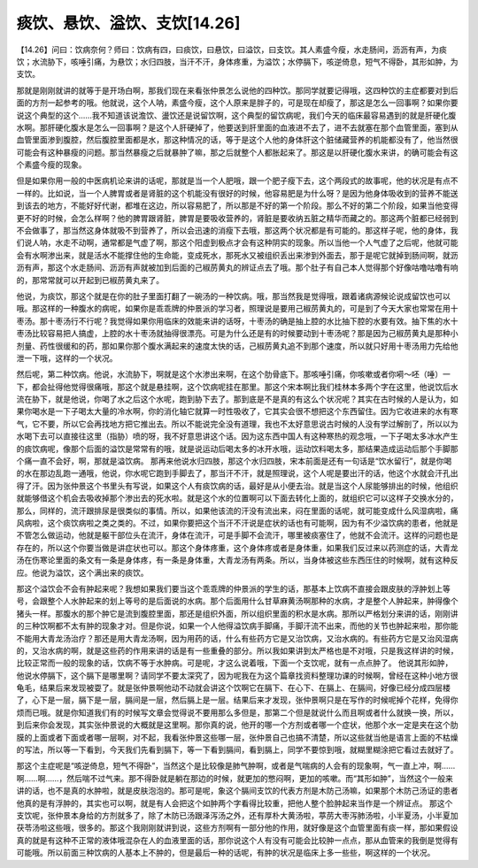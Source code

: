痰饮、悬饮、溢饮、支饮[14.26]
=============================

【14.26】问曰：饮病奈何？师曰：饮病有四，曰痰饮，曰悬饮，曰溢饮，曰支饮。其人素盛今瘦，水走肠间，沥沥有声，为痰饮；水流胁下，咳唾引痛，为悬饮；水归四肢，当汗不汗，身体疼重，为溢饮；水停膈下，咳逆倚息，短气不得卧，其形如肿，为支饮。

那就是刚刚就讲的就等于是开场白啊，那我们现在来看张仲景怎么说他的四种饮。那同学就要记得哦，这四种饮的主症都要对到后面的方剂一起参考的哦。他就说，这个人呐，素盛今瘦，这个人原来是胖子的，可是现在却瘦了，那这是怎么一回事啊？如果你要说这个典型的这个……我不知道该说澹饮、盪饮还是说留饮啊，这个典型的留饮病呢，我们今天的临床最容易遇到的就是肝硬化腹水啊。那肝硬化腹水是怎么一回事啊？是这个人肝硬掉了，他要送到肝里面的血液进不去了，进不去就塞在那个血管里面，塞到从血管里面渗到腹腔，然后腹腔里面都是水，那这种情况的话，等于是这个人他的身体肝这个脏储藏营养的机能都没有了，他当然很可能会有这种暴瘦的问题。那当然暴瘦之后就暴肿了嘛，那之后就整个人都胀起来了。那这是以肝硬化腹水来讲，的确可能会有这个素盛今瘦的现象。

但是如果你用一般的中医病机论来讲的话呢，那就是当一个人肥哦，跟一个肥子瘦下去，这个两段式的故事呢，他的状况是有点不一样的。比如说，当一个人脾胃或者是肾脏的这个机能没有很好的时候，他容易肥是为什么呀？是因为他身体吸收到的营养不能送到该去的地方，不能好好代谢，都堆在这边，所以容易肥了，所以那是不好的第一个阶段。那么不好的第二个阶段，如果当他变得更不好的时候，会怎么样啊？他的脾胃跟肾脏，脾胃是要吸收营养的，肾脏是要收纳五脏之精华而藏之的。那这两个脏都已经弱到不会做事了，那当然这身体就吸不到营养了，所以会迅速的消瘦下去哦，那这两个状况都是有可能的。那这样子呢，他的身体，我们说人呐，水走不动啊，通常都是气虚了啊，那这个阳虚到极点才会有这种阴实的现象。所以当他一个人气虚了之后呢，他就可能会有水啊渗出来，就是活水不能撑住他的生命能，变成死水，那死水又被组织丢出来渗到外面去，那于是呢它就掉到肠间啊，就沥沥有声，那这个水走肠间、沥沥有声就被加到后面的己椒苈黄丸的辨证点去了哦。那个肚子有自己本人觉得那个好像咕噜咕噜有响的，那常常就可以开起到已椒苈黄丸来了。

他说，为痰饮，那这个就是在你的肚子里面打翻了一碗汤的一种饮病。哦，那当然我是觉得哦，跟着诸病源候论说成留饮也可以哦。那这样的一种腹水的病呢，如果你是乖乖牌的仲景派的学习者，照理说是要用己椒苈黄丸的，可是到了今天大家也常常在用十枣汤。那十枣汤行不行呢？我觉得如果你用临床的效能来讲的话呀，十枣汤的确是抽上腔的水比抽下腔的水要有效。抽下焦的水十枣汤比较容易把人搞虚，上腔的水十枣汤就抽得很漂亮。可是为什么还是有的时候要动到十枣汤呢？那是因为己椒苈黄丸是那种小剂量、药性很缓和的药，那如果你那个腹水满起来的速度太快的话，己椒苈黄丸追不到那个速度，所以就只好用十枣汤用力先给他泄一下哦，这样的一个状况。

然后呢，第二种饮病。他说，水流胁下，啊就是这个水渗出来啊，在这个肋骨底下。那咳唾引痛，你咳嗽或者你嗬～呸（唾）一下，都会扯得他觉得很痛哦，那这个就是悬挂啊，这个饮病呢挂在那里。那这个宋本啊比我们桂林本多两个字在这里，他说饮后水流在胁下，就是他说，你喝了水之后这个水呢，跑到胁下去了。那到底是不是真的有这么个状况呢？其实在古时候的人是认为，如果你喝水是一下子喝太大量的冷水啊，你的消化轴它就算一时性吸收了，它其实会很不想把这个东西留住。因为它收进来的水有寒气，它不要，所以它会再找地方把它推出去。所以不能说完全没有道理，我也不太好意思说古时候的人没有学过解剖了，所以以为水喝下去可以直接往这里（指胁）喷的呀，我不好意思讲这个话。因为这东西中国人有这种寒热的观念哦，一下子喝太多冰水产生的痰饮病呢，像那个后面的溢饮是常常有的哦，就是说运动后喝太多的冰开水哦，运动饮料喝太多，那结果造成运动后那个手脚那个痛一直不会好，啊，那就是溢饮病。
那再来他说水归四肢，那这个水归四肢，宋本前面是还有一句话是“饮水留行”，就是你喝的水在那边乱跑一通哦，他说，你水呢它跑到手脚去了，那当汗不汗，就是照理说，这个人呢是要出汗的话，他这个水就会汗孔出得了汗。因为张仲景这个书里头有写说，如果这个人有痰饮病的话，最好是从小便去治。就是当这个人尿能够排出的时候，他组织就能够借这个机会去吸收掉那个渗出去的死水啦。就是这个水的位置啊可以下面去转化上面的，就组织它可以这样子交换水分的，那么，同样的，流汗跟排尿是很类似的事情。所以，如果他该流的汗没有流出来，闷在里面的话呢，就可能变成什么风湿病啦，痛风病啦，这个痰饮病啦之类之类的。不过，如果你要把这个当汗不汗说是症状的话也有可能啊，因为有不少溢饮病的患者，他就是不管怎么做运动，他就是躯干部位头在流汗，身体在流汗，可是手脚不会流汗，哪里被痰塞住了，他就不会流汗。这样的问题也是存在的，所以这个你要当做是讲症状也可以。那这个身体疼重，这个身体疼或者是身体重，如果我们反过来以药测症的话，大青龙汤在伤寒论里面的条文有一条是身体疼，有一条是身体重，大青龙汤有两条。所以，当身体被这些东西压住的时候啊，就有这种反应。他说为溢饮，这个满出来的痰饮。

那这个溢饮会不会有肿起来呢？我想如果我们要当这个乖乖牌的仲景派的学生的话，那基本上饮病不直接会跟皮肤的浮肿划上等号，会跟整个人水肿起来的划上等号的是后面说的水病。那个后面用什么甘草麻黄汤啊那种的水病，才是整个人肿起来，肿得像个猪头一样。那腹水的那个肿它是流到腹腔里面，那还是组织外面，所以组织里面的积水是水病。那所以严格划分来讲的话，刚刚讲的三种饮啊都不太有肿的现象才对。但是你说，如果一个人他得溢饮病手脚痛，手脚汗流不出来，而他的关节也肿起来啦，那你能不能用大青龙汤治疗？那还是用大青龙汤啊，因为用药的话，什么有些药方它是又治饮病，又治水病的。有些药方它是又治风湿病的，又治水病的啊，就是这些药的作用来讲的话是有一些重叠的部分。所以我如果讲到太严格也是不对哦，只是我这样讲的时候，比较正常而一般的现象的话，饮病不等于水肿病。可是呢，才这么说着哦，下面一个支饮呢，就有一点点肿了。
他说其形如肿，他说水停膈下，这个膈下是哪里啊？请同学不要太深究了，因为呢我在为这个篇章找资料整理功课的时候啊，曾经在这种小地方很龟毛，结果后来发现被耍了。就是张仲景啊他动不动就会讲这个饮啊它在膈下、在心下、在膈上、在膈间，好像已经分成四层楼了，心下是一层，膈下是一层，膈间是一层，然后膈上是一层。结果后来才发现，张仲景啊只是在写作的时候呢掉个花样，免得你烦而已哦。就是你知道我们有的时候写文章会觉得说不要用那么多但是，那第二个但是就说什么而且啊或者什么就换一换，所以，到后来你会发现，其实张仲景说的大概就是这里啊。那你真的说，他开的哪一个方剂或者哪一个症状，他那个水一定是夹在这个肋膜的上面或者下面或者哪一层啊，对不起，我看张仲景这些哪一层，张仲景自己也搞不清楚，所以这些就当他是语言上面的不枯燥的写法，所以等一下看到，今天我们先看到膈下，等一下看到膈间，看到膈上，同学不要惊到哦，就糊里糊涂把它看过去就好了。

那这个主症呢是“咳逆倚息，短气不得卧”，当然这个是比较像是肺气肿啊，或者是气喘病的人会有的现象啊，气一直上冲，啊……啊……啊……，然后喘不过气来。那不得卧就是躺在那边的时候，就更加的憋闷啊，更加的咳嗽。而“其形如肿”，当然这个一般来讲的话，也不是真的水肿啦，就是皮肤泡泡的。那可是呢，象这个膈间支饮的代表方剂是木防己汤嘛，如果那个木防己汤证的患者他真的是有浮肿的，其实也可以啊，就是有人会把这个如肿两个字看得比较重，把他人整个脸肿起来当作是一个辨证点。
那这个支饮呢，张仲景本身给的方剂就多了，除了木防已汤跟泽泻汤之外，还有厚朴大黄汤啦，葶苈大枣泻肺汤啦，小半夏汤，小半夏加茯苓汤啦这些哦，很多的。那这个我刚刚就讲到说，这些方剂啊有一部分他的作用，就好像是这个血管里面有痰一样，那如果假设真的就是有这种不正常的液体哦混杂在人的血液里面的话，那你说这个人有没有可能会比较肿一点点，那从血管来的我倒是觉得有可能哦。所以前面三种饮病的人基本上不肿的，但是最后一种的话呢，有肿的状况是临床上多一些些，啊这样的一个状况。
